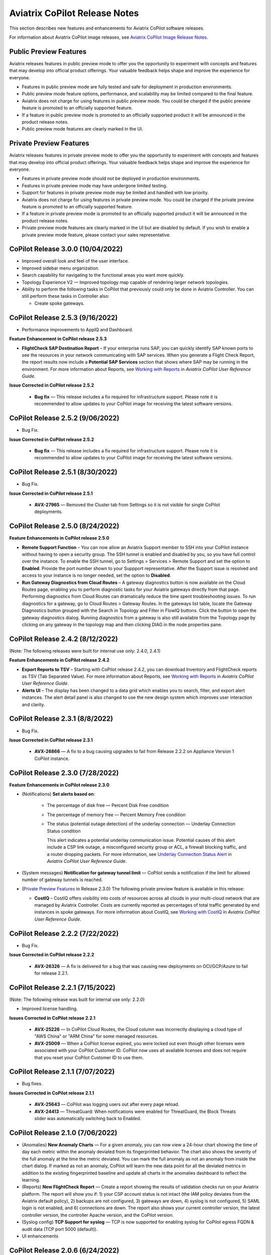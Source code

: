 .. meta::
  :description: Aviatrix CoPilot Release Notes
  :keywords: CoPilot,visibility, monitoring, performance, operations


============================================================
Aviatrix CoPilot Release Notes
============================================================

This section describes new features and enhancements for Aviatrix CoPilot software releases.

For information about Aviatrix CoPilot image releases, see `Aviatrix CoPilot Image Release Notes <https://docs.aviatrix.com/HowTos/copilot_release_notes_images.html>`_.


Public Preview Features 
-------------------------

Aviatrix releases features in public preview mode to offer you the opportunity to experiment with concepts and features that may develop into official product offerings. Your valuable feedback helps shape and improve the experience for everyone.

- Features in public preview mode are fully tested and safe for deployment in production environments.
- Public preview mode feature options, performance, and scalability may be limited compared to the final feature.
- Aviatrix does not charge for using features in public preview mode. You could be charged if the public preview feature is promoted to an officially supported feature. 
- If a feature in public preview mode is promoted to an officially supported product it will be announced in the product release notes.
- Public preview mode features are clearly marked in the UI.

Private Preview Features
-------------------------

Aviatrix releases features in private preview mode to offer you the opportunity to experiment with concepts and features that may develop into official product offerings. Your valuable feedback helps shape and improve the experience for everyone.

- Features in private preview mode should not be deployed in production environments.
- Features in private preview mode may have undergone limited testing.
- Support for features in private preview mode may be limited and handled with low priority.  
- Aviatrix does not charge for using features in private preview mode. You could be charged if the private preview feature is promoted to an officially supported feature. 
- If a feature in private preview mode is promoted to an officially supported product it will be announced in the product release notes.
- Private preview mode features are clearly marked in the UI but are disabled by default. If you wish to enable a private preview mode feature, please contact your sales representative.

CoPilot Release 3.0.0 (10/04/2022)
---------------------------------------------

-   Improved overall look and feel of the user interface.

-   Improved sidebar menu organization.

-   Search capability for navigating to the functional areas you want more quickly.

-   Topology Experience V2 — Improved topology map capable of rendering larger network topologies.

-   Ability to perform the following tasks in CoPilot that previously could only be done in Aviatrix Controller. You can still perform these tasks in Controller also:

    -   Create spoke gateways.


CoPilot Release 2.5.3 (9/16/2022)
---------------------------------------------

-   Performance improvements to AppIQ and Dashboard.

**Feature Enhancement in CoPilot release 2.5.3**

-   **FlightCheck SAP Destination Report** – If your enterprise runs SAP, you can quickly identify SAP known ports to see the resources in your network communicating with SAP services. When you generate a Flight Check Report, the report results now include a **Potential SAP Services** section that shows where SAP may be running in the environment. For more information about Reports, see `Working with Reports <https://docs.aviatrix.com/HowTos/copilot_reference_guide.html#working-with-reports>`_ in *Aviatrix CoPilot User Reference Guide*.


**Issue Corrected in CoPilot release 2.5.2**

    -   **Bug fix** — This release includes a fix required for infrastructure support. Please note it is recommended to allow updates to your CoPilot image for receiving the latest software versions.

CoPilot Release 2.5.2 (9/06/2022)
---------------------------------------------

-   Bug Fix.

**Issue Corrected in CoPilot release 2.5.2**

    -   **Bug fix** — This release includes a fix required for infrastructure support. Please note it is recommended to allow updates to your CoPilot image for receiving the latest software versions.


CoPilot Release 2.5.1 (8/30/2022)
---------------------------------------------

-   Bug Fix.

**Issue Corrected in CoPilot release 2.5.1**

    -   **AVX-27965** — Removed the Cluster tab from Settings so it is not visible for single CoPilot deployments.


CoPilot Release 2.5.0 (8/24/2022)
---------------------------------------------

**Feature Enhancements in CoPilot release 2.5.0**

-   **Remote Support Function** – You can now allow an Aviatrix Support member to SSH into your CoPilot instance without having to open a security group. The SSH tunnel is enabled and disabled by you, so you have full control over the instance. To enable the SSH tunnel, go to Settings > Services > Remote Support and set the option to **Enabled**. Provide the port number shown to your Suppport representative. After the Support issue is resolved and access to your instance is no longer needed, set the option to **Disabled**.

-   **Run Gateway Diagnostics from Cloud Routes** – A gateway diagnostics button is now available on the Cloud Routes page, enabling you to perform diagnostic tasks for your Aviatrix gateways directly from that page. Performing diagnostics from Cloud Routes can dramatically reduce the time spent troubleshooting issues. To run diagnostics for a gateway, go to Cloud Routes > Gateway Routes. In the gateways list table, locate the Gateway Diagnostics button grouped with the Search in Topology and Filter in FlowIQ buttons. Click the button to open the gateway diagnostics dialog. Running diagnostics from a gateway is also still available from the Topology page by clicking on any gateway in the topology map and then clicking DIAG in the node properties pane. 



CoPilot Release 2.4.2 (8/12/2022)
---------------------------------------------

(Note: The following releases were built for internal use only: 2.4.0, 2.4.1)

**Feature Enhancements in CoPilot release 2.4.2**

-   **Export Reports to TSV** – Starting with CoPilot release 2.4.2, you can download Inventory and FlightCheck reports as TSV (Tab Separated Value).  For more information about Reports, see `Working with Reports <https://docs.aviatrix.com/HowTos/copilot_reference_guide.html#working-with-reports>`_ in *Aviatrix CoPilot User Reference Guide*.

-   **Alerts UI** – The display has been changed to a data grid which enables you to search, filter, and export alert instances. The alert detail panel is also changed to use the new design system which improves user interaction and clarity.


CoPilot Release 2.3.1 (8/8/2022)
---------------------------------------------

-   Bug Fix.

**Issue Corrected in CoPilot release 2.3.1**

    -   **AVX-26866** — A fix to a bug causing upgrades to fail from Release 2.2.2 on Appliance Version 1 CoPilot instance.


CoPilot Release 2.3.0 (7/28/2022)
---------------------------------------------

**Feature Enhancements in CoPilot release 2.3.0**

-   (Notifications) **Set alerts based on**:

        -   The percentage of disk free — Percent Disk Free condition

        -   The percentage of memory free — Percent Memory Free condition

        -   The status (potential outage detection) of the underlay connection — Underlay Connection Status condition

            This alert indicates a potential underlay communication issue. Potential causes of this alert include a CSP link outage, a misconfigured security group or ACL, a firewall blocking traffic, and a router dropping packets. For more information, see `Underlay Connection Status Alert <https://docs.aviatrix.com/HowTos/copilot_reference_guide.html#underlay-connection-status-alert>`_ in *Aviatrix CoPilot User Reference Guide*.

-   (System messages) **Notification for gateway tunnel limit** — CoPilot sends a notification if the limit for allowed number of gateway tunnels is reached.

-   (`Private Preview Features`_ in Release 2.3.0) The following private preview feature is available in this release:

    -   **CostIQ** – CostIQ offers visibility into costs of resources across all clouds in your multi-cloud network that are managed by Aviatrix Controller. Costs are currently reported as percentages of total traffic generated by end instances in spoke gateways. For more information about CostIQ, see `Working with CostIQ <https://docs.aviatrix.com/HowTos/copilot_reference_guide.html#working-with-costiq>`_ in *Aviatrix CoPilot User Reference Guide*.
 

CoPilot Release 2.2.2 (7/22/2022)
---------------------------------------------

-   Bug Fix.

**Issue Corrected in CoPilot release 2.2.2**

    -   **AVX-26326** — A fix is delivered for a bug that was causing new deployments on OCI/GCP/Azure to fail for release 2.2.1.


CoPilot Release 2.2.1 (7/15/2022)
---------------------------------------------

(Note: The following release was built for internal use only: 2.2.0)

-   Improved license handling. 

**Issues Corrected in CoPilot release 2.2.1**

    -   **AVX-25226** — In CoPilot Cloud Routes, the Cloud column was incorrectly displaying a cloud type of "AWS China" or "ARM China" for some managed resources.

    -   **AVX-25009** — When a CoPilot license expired, you were locked out even though other licenses were associated with your CoPilot Customer ID. CoPilot now uses all available licenses and does not require that you reset your CoPilot Customer ID to use them.
   

CoPilot Release 2.1.1 (7/07/2022)
---------------------------------------------

-   Bug fixes.

**Issues Corrected in CoPilot release 2.1.1**

    -   **AVX-25643** — CoPilot was logging users out after every page reload.

    -   **AVX-24413** — ThreatGuard: When notifications were enabled for ThreatGuard, the Block Threats slider was automatically switching back to Enabled.
   

CoPilot Release 2.1.0 (7/06/2022)
---------------------------------------------

-   (Anomalies) **New Anomaly Charts** — For a given anomaly, you can now view a 24-hour chart showing the time of day each metric within the anomaly deviated from its fingerprinted behavior. The chart also shows the severity of the full anomaly at the time the metric deviated. You can mark the full anomaly as not an anomaly from inside the chart dialog. If marked as not an anomaly, CoPilot will learn the new data point for all the deviated metrics in addition to the existing fingerprinted baseline and update all charts in the anomalies dashboard to reflect the learning.

-   (Reports) **New FlightCheck Report** — Create a report showing the results of validation checks run on your Aviatrix platform. The report will show you if: 1) your CSP account status is not intact (the IAM policy deviates from the Aviatrix default policy), 2) backups are not configured, 3) gateways are down, 4) syslog is not configured, 5) SAML login is not enabled, and 6) connections are down. The report also shows your current controller version, the latest controller version, the controller Apache version, and the CoPilot version.

-   (Syslog config) **TCP Support for syslog** — TCP is now supported for enabling syslog for CoPilot egress FQDN & audit data (TCP port 5000 (default)). 

-   UI enhancements 


CoPilot Release 2.0.6 (6/24/2022)
---------------------------------------------

-   Bug fix that resolves available disk space issues for customers who were previously impacted by issue **AVX-24966**.
   

CoPilot Release 2.0.5 (6/23/2022)
---------------------------------------------

-   Minor bug fixes.

**Issue Corrected in CoPilot release 2.0.5**

    -   **AVX-24966** — After the release of CoPilot 2.0.4, some disk cleanup policies were not enforced. This issue has been fixed. If you observed that available disk space was lower than the ``Free disk threshold`` set in Settings > Advanced Settings and you cannot start CoPilot, please contact Aviatrix Support for assistance.
   
   
CoPilot Release 2.0.4 (6/17/2022)
---------------------------------------------

(Note: The following releases were built for internal use only: 2.0.0, 2.0.1, 2.0.2, 2.0.3)

-   (Application Administration) **Data Migration** — Starting with CoPilot release 2.0.4, you can now migrate data from one (source) CoPilot instance to another (destination) CoPilot instance. Migration of CoPilot data is not supported across clouds. Data migration is supported across regions, availability zones, and VPCs/VNets within the same cloud. For instructions on migrating CoPilot data from one CoPilot instance to another, see `About Migrating CoPilot Data <https://docs.aviatrix.com/HowTos/copilot_getting_started.html#about-migrating-copilot-data>`_ in *Aviatrix CoPilot Deployment Guide*.

-   (Permissions) **Improved read-only access views** — CoPilot now hides/disables some actions in the UI for users logging in with a read-only account. Controller user accounts that belong to a group that have read_only permissions will no longer be able to perform certain actions: Saving and deleting filter groups (FlowIQ), saving and deleting topology layouts (Topology), deleting change-set data (Topology Replay), creating and deleting scaling policies (Performance), resolving and deleting alerts (Notifications), creating and deleting network domains (Security), and many more actions that are reserved for groups with all_write and all_security_write permissions.

-   (Login Page) **New login page** — The CoPilot login page now has a new look and feel and includes options for remembering your login credentials and resetting your password.  

-   (`Public Preview Features`_ in Release 2.0.4) The following public preview feature is available in this release:

    -   **Micro-segmentation** – Micro-segmentation provides granular network security policy enforcement for distributed applications in the cloud. It enables a unified network access policy model for your applications with distributed points of policy enforcement throughout your network. The micro-segmentation public preview feature is available starting from Controller release 6.7.1319. For information about micro-segmentation, see `Secure Networking with Micro-Segmentation <https://docs.aviatrix.com/HowTos/secure_networking_microsegmentation.html>`_ in the Aviatrix product documentation.

-   (Security - `Public Preview Features`_) The **Micro-segmentation** public preview feature has the following enhancements (starting from Controller release 6.7.1319):

      -   **Micro-segmentation logging** – For the micro-segmentation rules with logging enabled, a policy monitor is now introduced that shows which rules were hit by network traffic. The policy monitor displays logs that meet the criteria configured in your rules. You can filter the information by timestamp, related rule, and more criteria. You can also configure a retention period for how long to store the logs.

      -   **Micro-segmentation rule priority** – You can now specify a priority number to the micro-segmentation rules you create. The priority number determines the order in which your rules are applied. A lower priority number indicates higher precedence, with the highest priority being 0.

      -   **Micro-segmentation system messages** – You can now view a list of system messages about your micro-segmentation configurations by clicking the bell icon in the CoPilot action bar.

      -   For information about micro-segmentation, see `Secure Networking with Micro-Segmentation <https://docs.aviatrix.com/HowTos/secure_networking_microsegmentation.html>`_ in the Aviatrix product documentation.



CoPilot Release 1.11.3 (5/23/2022)
------------------------------------

-   (Security) **GeoBlocking** — You can now select a country to block IP traffic coming into and coming from the country. When GeoBlocking is enabled for a country, a tag-based security policy is implemented on each gateway to deny traffic for IP addresses associated with the country. All gateways in your VPC/VNets will block. When you unblock a country, the tag is removed from all gateways and the stateful firewall rules instantiated on them for that country are removed. For more information about GeoBlocking and how to enable it, see `Enable GeoBlocking <https://docs.aviatrix.com/HowTos/copilot_reference_guide.html#enable-geoblocking>`_ in *Aviatrix CoPilot User Reference Guide*. 

    -  **Attention**: A CSP-region IP may be blocked if that region is in the blocked country. For example, if the public IP for your service is registered in a specific country by the CSP and you block that country.   

-   Performance improvements.

-   Minor bug fixes.


CoPilot Release 1.10.0, 1.10.1 (5/09/2022)
---------------------------------------------

-   (Performance) **Create Policies for Scaling Managed Resources** — As in prior releases, CoPilot monitors the resource utilization (telemetry) data for all managed resources — gateways and controller — across your Aviatrix transit network (multi-cloud and single cloud). You can now create policies based on the telemetry data that guide you on when to replace or *scale* the managed resources up or down. When gateway virtual machines/instances exceed your policy thresholds, CoPilot generates a resource-scale alert. From the alerts page, you can scale up or down directly from CoPilot. When choosing the instance size, CoPilot displays the supported instance sizes for Aviatrix gateways in their respective cloud service provider. Policies are set on a per VPC/VNet basis. All gateways within the given VPC/VNet are monitored. You create the policies in CoPilot under Performance > Scaling > Policies. For information about creating resource-scale policies, see `Resizing managed resources (gateways) based on policies <https://docs.aviatrix.com/HowTos/copilot_reference_guide.html#resizing-managed-resources-gateways-based-on-policies>`_ in *Aviatrix CoPilot User Reference Guide*.  

-   (`Private Preview Features`_ in Release 1.10.0) The following private preview feature is available in this release:

    -   **Micro-segmentation** – Micro-segmentation provides granular network security policy enforcement for distributed applications in the cloud. It enables a unified network access policy model for your applications with distributed points of policy enforcement throughout your network. The micro-segmentation private preview feature is available starting from Controller release 6.7.1185. For information about micro-segmentation, see `Secure Networking with Micro-Segmentation <https://docs.aviatrix.com/HowTos/secure_networking_microsegmentation.html>`_ in the Aviatrix product documentation.

-   Performance improvements.

-   Minor bug fixes.


CoPilot Release 1.9.0, 1.9.1 (4/27/2022)
---------------------------------------------------------------------------

-   (Topology) **Limit Topology Render** — The Limit Topology Render configuration option is added to Settings > Advanced Settings > Topology Environment Settings. Enable this option if your network infrastructure is large and the full visible topology cannot be rendered in the topology map. In this case, you can still use the topology map feature by using filters to load scaled down portions of your topology. When this option is disabled (default), CoPilot will automatically attempt to load the full topology of your infrastructure in the map when the Topology page is opened. To enable the option, go to Settings > Advanced Settings > Topology Environment Settings, set the option to **Enabled**, and click **Save**.

-   (Security) **Network Segmentation for inter-VPC/VNet connectivity (reachability)** — You can now enable network segmentation in your Aviatrix Transit Network via the CoPilot user interface. Note the following points:

    -   You can still enable network segmentation for inter-VPC/VNet connectivity using Aviatrix Controller (as in prior releases).
    -   The term *network domain* used in CoPilot is synonymous with *security domain* used in Controller (the term *security domain* will eventually be deprecated).
    -   The network segmentation configurations you set in Aviatrix Controller can be accessed and modified in Aviatrix CoPilot and vice versa.
    -   When enabling network segmentation via CoPilot, you navigate to Security > Network Segmentation > Network Domain and click **Transit Gateways** to specify the Aviatrix transit gateways you want enabled for network segmentation. In the same view, you click **+ Network Domain** to create your network domains and specify how the resources you associate with them are allowed to communicate with each other. For detailed instructions, see the discussion about `enabling network segmentation using CoPilot <https://docs.aviatrix.com/HowTos/copilot_reference_guide.html#about-network-domains>`_ in *Aviatrix CoPilot User Reference Guide*.

-   (Performance) Improvements to chart displays.

-   Performance improvements.

-   Minor bug fixes.



CoPilot Releases 1.8.0, 1.8.1, 1.8.2, 1.8.3 (4/05/2022), 1.8.4 (4/11/2022)
---------------------------------------------------------------------------

-   (Anomalies - New!) **Network Behavior Analytics** — You can now select any VPC/VNet(s) in your clouds to have CoPilot learn their behaviors based on a group of metrics and alert you when it detects anomalous behavior in them. When configured for network behavior analytics, CoPilot performs continuous network behavior analysis of the VPC/VNet workloads during a configurable learning period. The learned behavior or *fingerprint* is a behavioral baseline against which CoPilot can detect abnormal network operating patterns or *anomalies*. Anomalies could represent threats on your network, systems being down, high traffic for a planned launch, or some other abnormal behavior. For information about enabling network behavior analytics, see `Working with Anomalies <https://docs.aviatrix.com/HowTos/copilot_reference_guide.html#working-with-anomalies>`_.

-   (FlowIQ) **FlowIQ Filter by CSP Tags** — You can now search for traffic using your cloud-native instance tags and VPC tags. Use the tags in FlowIQ filters that take an address field like Source Address or Destination Address. For example, to see traffic flows between business units, this filter group with the AND operand will show traffic flows between accounting and engineering resources where the CSP tag associated with each resource is Name = `department` and Value = `accounting` or `engineering` respectively ::

  Source Address is equal to department accounting
  
  Destination Address is equal to department engineering

-   (ThreatIQ with ThreatGuard) **Prepend/Append ThreatGuard Rules** — By default, ThreatGuard firewall rules *append* instantiated rules — Aviatrix Controller adds the ThreatGuard rule to the end of the rules list at the time the threat triggered the rule. You can now choose to have ThreatGuard firewall rules *prepend* instantiated rules where Aviatrix Controller adds the ThreatGuard rule to the beginning of the rules list at the time the threat triggered the rule. The prepend feature is available starting from Controller release 6.6.5544. From the ThreatIQ > ThreatGuard page, select the prepend option when configuring ThreatGuard blocking. For more information, see `About ThreatGuard Firewall Rules <https://docs.aviatrix.com/HowTos/copilot_reference_guide.html#about-threatguard-firewall-rules>`_.

-   (Notifications) **Edit Alerts** — You can now edit alert configurations. From the Notifications > Configure > Configured Alerts list, locate the alert and click on the blue pen icon. Make any changes needed to the name, condition, email recipient, or webhook payload and then click **Update**. For more information, see `Edit Notifications <https://docs.aviatrix.com/HowTos/copilot_reference_guide.html#edit-notifications>`_. 

-   Performance Improvements.

-   Bug fixes.


CoPilot Release 1.7.1, 1.7.2 (2/23/2022), 1.7.3 (2/24/2022)
-----------------------------------------------------------

Minor bug fixes.


CoPilot Release 1.7.0 (2/23/2022)
---------------------------------

-   (Reports) — You can create a report that summarizes the resource utilization (telemetry) data for Aviatrix gateways in a single cloud or across all clouds in your multi-cloud network. Of the approximately 80 performance metrics that CoPilot exposes (system and network metrics), you can select from any or all of them to report on for the time period you specify. Per gateway, when reporting on network metrics, CoPilot aggregates the metrics across all interfaces (default), or if specified, reports the metrics for each interface. The data in the report can be organized by gateway or by metric. The report can be exported in PDF. For information about creating a resource utilization report, see `Create a Resource Utilization Report <https://docs.aviatrix.com/HowTos/copilot_reference_guide.html#create-a-resource-utilization-report>`_.

-   (Topology) — Search and filter for cloud native VPC/VNET/VCN tags — You can search and filter for VPC/VNET/VCN tags that you set in the native cloud service provider console. This feature is available starting from Controller release 6.6. To filter for VPC/VNET/VCN tags, from Topology, click the Toggle Filter slider to enable it. In the key list, under the CSP Tags category, select the VPC/VNET/VCN tag to filter for.

-   (Topology) — You can create and save topology filters. From the main topology page, click the **Toggle Filter** slider to access the filter editor page. See `Create and Save Topology filters <https://docs.aviatrix.com/HowTos/copilot_reference_guide.html#create-and-save-topology-filters>`_.

-   (Topology) When doing packet capture on a gateway from topology, you can now filter by virtual interfaces.

-   (FlowIQ)  — The FlowIQ Records page format is improved. 

-   (Performance) — In performance charts, CoPilot now shows the minimum and maximum values for metrics so you can see the absolute valleys and peaks for the metric within the selected timeframe.

-   SAML users on Aviatric Controller with admin permissions also have admin access in CoPilot. 

-   (UI Improvement) — The auto-refresh component for setting the refresh interval in the Performance, Topology, and Settings > Resources pages is replaced by a button that takes up less space in the UI. Click on the button to set the refresh interval or disable auto-refresh for that page. 

-   Performance improvements.

-   Minor bug fixes.


CoPilot Release 1.6.3 (1/31/2022)
---------------------------------

-   **Security fix**: This patch mitigates a vulnerability that would allow an attacker to escalate user permissions.


CoPilot Release 1.6.2 (1/28/2022)
---------------------------------

-   **Security fix**: This patch mitigates a vulnerability that would allow an attacker to escalate user permissions.


CoPilot Release 1.6.1 (1/26/2022)
---------------------------------

-   Search and filter for instance tags — You can now search and filter for instance tags in Topology (feature available starting from Controller release 6.6). To filter for instance tags, from Topology, click the Filter slider to enable it. In the key list, under the CSP Tags category, select the instance tag to filter for.

-   Added auto refresh to the Resources page (Settings).

-   Performance improvements.

-   Minor bug fixes.


CoPilot Release 1.6.0 (1/25/2022)
---------------------------------

-   (Topology) Packet capture from Topology — You can now capture packets on any gateway. In a topology map, click on any gateway where you wish to do packet capture, click DIAG in the node properties pane, and then click the PACKET CAPTURE tab. In the Packet Capture page, you can further filter on host and port number and specify the capture time. You can also search and filter by time, source address, destination address, source port, destination port, protocol, flags, length, and info. Click Start to start the capture, click Stop to stop the capture, then click Download to download the pcap file. The pcap file can be viewed by Wireshark.

-   (FlowIQ) You can now filter for information by gateway name using the new FlowIQ fields: src_gateway_name (Source Gateway), dest_gateway_name (Destination Gateway), and gw_gateway (Gateway Name).

-   (ThreatIQ) Custom ThreatIQ IP List — Network administrators can now maintain a list of IP addresses they consider to be threat IPs. For each IP address in the custom threat IP list, you can specify a custom severity, classification, color (for display in lists), and informational note. When a custom threat-IP list is added, and those threat IPs are detected, the threats are shown in the ThreatIQ map on the Dashboard. The custom threat IPs are handled by Aviatrix Controller in the same manner as the threat IPs identified through ThreatIQ with ThreatGuard (detection, blocking, and unblocking functionality is the same). In the current release, custom ThreatIQ IP lists must be created in CoPilot under ThreatIQ > Custom Threat List.

-   Support for expanding existing physical volumes — For data disks you already allocated to your CoPilot deployment, you can increase their size. After increasing their size via the CSP, log into CoPilot and go to Settings > Resources. In the Resources page, locate the physical volume in the Disk Usage table associated with the resized data disk and click its corresponding RESIZE button. CoPilot resizes the physical volume to match the size of your expanded disk. TIP: In the Disk Usage table, click the detail control ( ˅ ) to the left of the Filesystem column for each physical volume until you locate the enabled RESIZE button.

-   (Usability) Latency Charts now have cross hairs that are synced across all visible charts for easy correlation between metrics.

-   Performance improvements.

-   Minor bug fixes.

CoPilot Release 1.5.1 (1/12/2022)
---------------------------------

-   (Performance) Performance Charts now have cross hairs that are synced across all visible charts for easy correlation between metrics.

-   (Topology) Run VPC/VNET/VCN diagnostics and submit them to Aviatrix Support from Topology. From Topology, click on any VPC/VNET/VCN in a topology map, and then click DIAG in the node properties pane.

-   (Notifications>Configure) Use new input box to type in a value (instead of using the slider) for configuring notification thresholds.

-   Performance improvements.

If you deploy Aviatrix CoPilot image version 1.5.1 from the marketplace, the following disk volume and auto-scaling features are now available:

-   New disk (volume) support — You can now allocate data disks (volumes) to your Aviatrix CoPilot deployment to be used for expandable storage. During instance creation in the marketplace, you can attach a data disk (data volume) to be used for CoPilot storage. When you deploy the instance, the initial setup process will automatically detect the disk/volume you attached during instance creation and format and attach your disks (a logical disk/volume is created from all physical disks). As your storage needs increase later (after deploying), you can also add more disks (volumes) as needed. See `CoPilot Disk (Volume) Management <https://docs.aviatrix.com/HowTos/copilot_getting_started.html#copilot-disk-volume-management>`_ for more information.

-   Auto-scaling memory support — CoPilot now supports automatic memory sizing for the ETL and datastore based on the physical memory of the instance at boot. New base images will default to these automatic settings, but existing deployments will keep their current configuration unless updated. Memory settings are still located under Settings > Configuration > Options.


CoPilot Release 1.5.0 (1/12/2022)
---------------------------------

-   **ThreatIQ map in dashboard** — The CoPilot Dashboard now includes the ThreatIQ map showing any threats over the last 24 hours.

-   **New gateway diagnostic features** 

      You can now perform the following diagnostic tasks for Aviatrix gateways (from Topology, click on any gateway in a topology map, and then click DIAG in the node properties pane):

     -   (TRACEPATH tab) Discover the MTU on the path (if router supports it).
     -   (TRACELOG tab) Upload a gateway's tracelog directly to Aviatrix Support. The controller and gateway tracelog is uploaded and the support team notified.
     -   (SERVICE ACTIONS tab) Check the status of gateway services and restart services.

-   Performance improvements and bug fixes.

Release 1.4.9.3 (12/28/2021)
-----------------------------
- UI improvements. 

  - You can now open Aviatrix Controller from CoPilot. From the CoPilot dashboard, click the Apps icon in the action bar, and then select **Controller**. The controller opens in a new browser tab.

  - Improvements were made to the ThreatIQ dashboard.

- Performance improvements. 
- Minor bug fixes. 

Releases 1.4.9.1, 1.4.9.2
-------------------------
- **Bug fix** Minor bug fixes.

Release 1.4.9
-----------------
- **New: Inventory Reports** You can now create customized, detailed reports for all or specific inventory (resources managed by Aviatrix Controller) running across your multi-cloud network.  To create a custom report, you answer questions that guide you to include only the information you want in the report. Each time you specify your criteria, the PDF report view updates in real time in an adjacent pane. You first specify the cloud provider(s) to include information about a single cloud or multiple clouds. You then specify the regions you have resources in that you want to include. You can further specify the VPCs/VNETs/VCNs in the region(s) and drill down further to specify the resource types (for example, gateways and instances). You can save and download the report. Currently, you cannot save a report filter.
- **Enhancement** (ThreatGuard) Now only users logged in to CoPilot who have Admin/Firewall Admin permissions can enable/disable ThreatGuard blocking.
- **Enhancement** (ThreatGuard) Selective Threat Blocking. You can now be selective about which VPCs/VNets/VCNs block threat IPs when ThreatGuard blocking is enabled. By default, all VPCs/VNets/VCNs block when ThreatGuard blocking is enabled. You can then use the Allow/Deny List to specify which ones will not block.
- **Enhancement** (Topology) Support for filtering on your own tags you created in the CSP (supported for tags added to gateways only at this time, not instances).
- **Enhancement** (Egress) For Egress, CoPilot now shows Rule and Action when a request hits a rule.
- **Enhancement** Performance improvements.
- **Bug fix** Minor bug fixes.

Release 1.4.8
-----------------
- **New: ThreatGuard** You can now block and get alerted on the threats detected in your network. A dashboard to configure and view ThreatGuard in action.
- **Enhancement** Improved alerts.
- **Enhancement** More metrics. All of Performance V2 metrics are now supported for receiving alerts.
- **Enhancement** Ability to pick and choose one/more/all hosts and one/more/all of interfaces to receive telemetry and node status alerts.
- **Enhancement** Support for filtering domains and hosts in Network Segmentation graphs.
- **Enhancement** Faster Cloud Routes pages and faster Notifications page.
- **Enhancement** Performance improvements.
- **Bug fix** Minor bug fixes.

Release 1.4.7.4
-----------------
- **Bug fix** Fixes to latencies in Topology.

Release 1.4.7.3
-----------------
- **Enhancement** Improvements to GW, Tunnel, S2C alerts.
- **Enhancement** Performance improvements in backend tasks.
- **Enhancement** Configurable settings for Network Segmentation charts.
- **Bug fix** Fix in V2 Telemetry alerts.


Release 1.4.7.2
-----------------
- **Bug fix** Fixes to Legend in Network Segmentation Page.
- Revert ETL migration for Customers with older than 6.4 Controllers
- **Bug fix** Minor improvements to Performance V2 Charts.


Release 1.4.7.1
-----------------
- **Bug fix** Minor bug fixes in Performance Monitor V2.

Release 1.4.7
-----------------
- **New: ThreatIQ** Real time identification of threats in ThreatIQ.
- **Enhancement** Performance V2. Many more metrics to monitor performance of hosts, interfaces and tunnels. In the Performance Page, click on **Switch to V2**.
- **Enhancement** Latencies for Site 2 Cloud links.
- **Enhancement** You can now filter topology data by node type.
- **Enhancement** Improved Cloud Routes Search and show only the routes with longest prefix.
- **Enhancement** Upgraded AppIQ with V2 performance metrics.
- **Enhancement** Performance improvements.
- **Bug fix** Minor bug fixes.


Archived release notes
-----------------------
Below are archived release notes for CoPilot release versions 1.4.6.4 and earlier.


**Release 1.4.6.4 (7/07/2021)**

- **Bug fix** Fixes to SSO login.


**Release 1.4.6.3**

- **Enhancement** Improvements to individual alerts per host.
- **Enhancement** In Dashboard, added a chart for instances per region.
- **Bug fix** Fixes to topology replay.
- **Bug fix** Fixes to topology saved layouts.


**Release 1.4.6.3**

- **Enhancement** Improvements to individual alerts per host.
- **Enhancement** In Dashboard, added a chart for instances per region.
- **Bug fix** Fixes to topology replay.
- **Bug fix** Fixes to topology saved layouts.


**Release 1.4.6.2**

- **Bug fix** Fix to the offline upgrade process.


**Release 1.4.1**

- **Bug fix** Fix in Webhooks test button.

**Release 1.4.6**

- **Enhancement** You can now receive individual alert notifications for each host.
- **Enhancement** AppIQ now works across all clouds.
- **Enhancement** In Topology, you can show and hide latencies.
- **Bug fix** Fixes for Dashboard Charts.
- **Bug fix** Fixes for Security Charts.

**Release 1.4.5.3**

- **Enhancement** In Dashboard, new chart for Instances Per Cloud.
- **Bug fix** Fixes for Gateways Active Sessions and Interfaces.
- **Bug fix** Fixes for Security Charts.

**Release 1.4.5.2**

- **Enhancement** Security updates.
- **Bug fix** Webhook templates bug fix.


**Release 1.4.5.1**

- **Bug fixes** Minor bug fixes in Dashboard pie charts and VPC Routes.

**Release 1.4.5**

- **Enhancement** Support for offline upgrade and offline installation of CoPilot.
- **Enhancement** Support for templates in Webhooks.
- **Enhancement** Support for Alibaba Cloud.
- **Settings -> Index Management** Support for searching and filtering indices.
- **Bug fixes** Minor bug fixes.


**Release 1.4.4**

- **Bug fix** Performance Fixes for Dashboard - Overview and Traffic Pages load faster.
- **Bug fix** Security fixes
- **Improvement** Topology loads better
- **Enhancement** Latencies can now be refreshed at user specified intervals
- **Enhancement** Topology Replay - loads much faster for bigger changes

**Release 1.4.3.3**

- **Bug fix** Security fixes

**Release 1.4.3**

- **Dashboard -> Traffic page** Detailed metrics on data sent and received in the last hour and day for instances, regions, GWs and VPCs/VNETs/VCNs. Also shows the trend and detailed traffic chart for each cloud construct. Ties into FlowIQ for deeper visibility.
- **Security -> Audit** End to end audit on every API call (with response status, user who made the call, arguments for the call), aggregated hourly, daily, monthly and fully searchable, filterable and sortable.
- **Search for titles/notes in the topology replay timeline across timestamps** Replay now ties into Audit so that you know who made the infrastructure change(s) and when it was (they were) made.
- **SSO** Configure CoPilot in the Controller UI and login into CoPilot from the Controller directly without having to enter the credentials. 
- **Cloud Routes and BGP** section now scale to work with Controller 6.4 API changes, backward compatible with pre-6.4 APIs.
- **Cloud Routes Search** Search, filter and highlight across routes/GWs for anything you see on the page (name, routes, cloud provider, status, tunnels). Search for IP in Subnet also highlights which CIDR the IP is part of.
- Look and feel improvements for Settings Pages and Notifications page.
- **Bug fix** Good number of UX enhancements and bug fixes.


**Release 1.4.2.1**

- A patch update to the release 1.4.2 
- **Improvement** in scalability and security. Support 100k+ changes in topology diff and more than 250k tunnels in the cloud routes section (which is about 40MB of tunnels data rendered in less than 5 secs). We also made improvements to our middleware to secure CoPilot. We now logout the user immediately from accessing copilot data, if the user gets deleted from the Controller.


**Release 1.4.2**

- **Scale** Scaled the cloud routes section to handle any number of routes, so for GWs with 10ks of routes is blazing fast. The Latency charts are scaled too to handle 1000s of charts each for one topology edge.
- **Search** You can even search and highlight across 1000s of routes across GWs. 
- **Bug fix** We fixed our disk cleanup logic that periodically frees up space in the copilot instance for a user specified threshold percentage of free disk.
- **Bug fix** We fixed some bugs in topology replay, talking of which, you can now hide/show highlited nodes to clear the clutter while viewing changed nodes.
- **Enhancement** When you receive a ‘closed’ alert (email or webhook) it also contains what hosts were previously affected, so customers can use third party tools (like OpsGenie) to parse for fields of their interest.
- **Improvement** Minor UX improvements 

**Release 1.4.1** 

- **Bug Fixes** 
- **Scale** Large environment support in Latency Monitor and in Replay. 
- **Topology Replay** Ability to now add notes and a tag to a change in replay.

**Releases 1.4.0.1, 1.4.0.2**

- **Enhancement** Enhanced Topology Replay to add zoom and move to preview timeline
- **Enhancement** Throttle Latency Calls to reduce Controller cpu usage (for large scale env), removed duplicate latency calls for edges
- **Bug fix** Topology Transit View - Single node clusters for VPC, Fix for Spokes with Peering Connections, Connect S2C to regions
- **Bug fix** Dashboard not showing OCI in Geo Map
- **Bug fix** Segments not showing up randomly on Domain Segmentation. Truncate long labels and add tooltip


**Release 1.4.0**

- **CoPilot Theme** New Dark Mode The moon icon in the CoPilot header can be toggled to switch between light mode and dark mode.
- **Topology Replay** Full view of what’s changed in your infrastructure. Instantly see any change (for ex: GWs go up/down, tunnels flap, peerings added) to your topology at any timestamp and manage your changesets.
- **Multi Cloud Network Segmentation** Now in Security tab, Logical view -> you can visualize which spoke (or Site2Cloud instance) can reach which other spokes based on the security domains they are part of. In the physical view -> you can visualize the spokes (or S2C instances) grouped by the transit gateways and their reachability based on the security domains they are attached to.
- **Transit View for Topology** Topology Revamped. Clear the clutter and visualize multi-cloud topology with just the Aviatrix transits connected to regions. Double click to open/close VPC/VNET clusters.
- **Improved FlowIQ Filters** Use “not equal to” in a filter rule to specify negation. Group filter rules using “NOT” to specify negation of all the filter rules together.
- **Interface Stats** Use the Diag button in topology to view interface statistics for a gateway

**Releases 1.3.2.1, 1.3.2.2, 1.3.2.3**

- **Bug fix** Fixes to saved filter groups in FlowIQ
- **Bug fix** Fixes to pie charts in FlowIQ Trends
- **Bug fix** Fixes to top navigation header to always show it
- **Enhancement** Better error checking for dashboard APIs
- **Enhancement** Changes to slider step while defining alerts for Rx, Tx and RxTx metrics

**Release 1.3.2**

- **Enhanced FlowIQ Filters** Now filter FlowIQ results by performing complex queries by doing logical ANDs and ORs between different filters. Filter groups can now be searched and selected in FlowIQ
- **Alerts** Now get alerted when a Site2Cloud tunnel or BGP connection status changes
- **Enhanced Diagnosis in Topology** Test connectivity from a selected gateway to a host IP
- **Session Visibility** Active Sessions for a selected Gateway
- **Enhanced Index Management and Data Retention policies** Now you can better control how long you want to retain data for each of FlowIQ, Performance, FlowIQ, latencies.
- **Multi-Cloud AppIQ Support** AppIQ supports all clouds (FlightPath may not work across all clouds)
- **Performance Monitoring** A much cleaner legend for performance monitoring charts
- **Topology Enhancement** New Truncate/expand labels in topology

**Release 1.3.1.2**

- **Bug fix** to flight path in AppIQ report
- **Enhancement** Change Cluster Labels in Topology to VPC Labels
- **Enhancement** Gov Cloud icons show up in Topology

**Release 1.3.1.1**

 - **Bug fix** Fixes to latency tracker

**Release 1.3.1**

- **Enhancement** Receive email and webhook alerts when a Gateway or Tunnel is down
- **Latencies** View historical latencies and perform search to filter latencies of interest
- **Enhancement** Cleaner topology with truncated labels and latency numbers align along edges
- **Enhancement** Cleaner topology in AppIQ
- **Enhancement** Filter table columns in GW Routes and VPC Routes

**Release 1.3.0**

- **Security** Egress FQDN Dashboard, search and live monitoring
- **Alerts** Webhooks integration for alerts - Use Webhooks to alert on telemetry data

**Release 1.2.1.2**

- **Bug fix** A fix to AppIQ inconsistency in topology instances

**Release 1.2.1.1**

- **Enhancements** Compressed the AppIQ report file size for easier download
- **Bug fix** in BGP routes and AppIQ charts

**Release 1.2.1**

- **AppIQ** generates a comprehensive report of control plane connectivity between any two cloud endpoints connected with Aviatrix Transit Network which includes link status, latency, bandwidth, traffic, and performance monitoring data.

  |appIQ_1| |appIQ_2| |appIQ_3|

- **BGP Info** shows detailed BGP connections information with routes, map and status inside Cloud Routes

  |bgp_1| |bgp_2| |bgp_3|

- **Continuous Latency Monitoring** allows to see the continuous historical latencies data on Topology in Multi-Cloud environment between Transit and Spoke.

  |latency_1| |latency_2|
  
  
- **Performance Improvements** for Cloud Routes and Scheduled Tasks that run behind the scenes.

**Release 1.2.0.5**

- **Topology Enhancement** Search and Filter capability and Customize Topology Layout options
- **Site2Cloud** shows detailed S2C connections information with routes and status inside Cloud Routes
- **Notification** allows to pause alerts and delete old alert notifications
- **Operational Enhancements** auto delete flowIQ and Perfmon indexes to save disk space

**Release 1.2.0.3**

Version 1.2.0.3 requires users to enter valid credentials for the Controller that CoPilot will store as a **Service Account**. This Service Account is needed
so CoPilot can process and send alerts based on configured thresholds. This Service Account can be a read-only account the user created on
the controller. This dialog will only show one time when no service account has been configured.
The Service Account can be changed in **Settings** .

|service_account_modal|


- Notifications
  Ability to configure and receive alerts when CPU Utilization, Free Disk, Free Memory, Rx, Tx, Rx Tx of any host exceeds a user specified threshold
  Add email addresses of recipients in settings -> notifications to receive alerts
  Monitor and manage the lifecycle of alerts from the time they first triggered to the time they are resolved in the notifications page

- CloudRoutes
  Multi cloud GW Routes and VPC/VNET Routes with search functionality

- Topology
  Cluster Latency Click on connections between 2 clusters and start latency monitor for all connections between clusters

- FlowIQ
  Support for CSV export in records page
  Added support for filtering of instances using tags
  Now showing Flow Throughput and Flow Duration data in the records page

- Bug Fixes
  Few Bug fixes and performance improvements to load topology and instances faster

**Release 1.1.9**

- Security Updates

**Release 1.1.8**

- Topology Clustering 
- Enhancements to Perf Mon charts with time period support
- Saving of Filter Groups in Flow IQ

**Release 1.1.7.1**

- Topology Highlight
- Performance Monitoring Charts with multiple hosts
- && and || support for FlowIQ Filters

**Release 1.1.6.1**

- Tagging functionality extended, Tag Manager in Settings Pages, Latency Charts, Filtering in Flow IQ improved

**Release 1.1.5.2** 

- Added support for tagging in Topology 
- Added support for custom SSL certificate import

**Release 1.1.4.2** 

- Addressed the issue with license key validation

**Release 1.1.4 (GA)**

- Enabled license management
- Added support for multi-select
- Added ability to delete indexes
- Added storage auto-delete threshold configuration
- Added diagnostics (ping/traceroute) to topology

.. disqus::

.. |service_account_modal| image:: copilot_releases/service_account_modal.png
.. |appIQ_1| image:: copilot_releases/appIQ_1.png
    :width: 30%
.. |appIQ_2| image:: copilot_releases/appIQ_2.png
    :width: 30%
.. |appIQ_3| image:: copilot_releases/appIQ_3.png
    :width: 30%
.. |bgp_1| image:: copilot_releases/bgp_1.png
    :width: 35%
.. |bgp_2| image:: copilot_releases/bgp_2.png
    :width: 30%
.. |bgp_3| image:: copilot_releases/bgp_3.png
    :width: 30%
.. |latency_1| image:: copilot_releases/latency_1.png
    :width: 40%
.. |latency_2| image:: copilot_releases/latency_2.png
    :width: 40%
